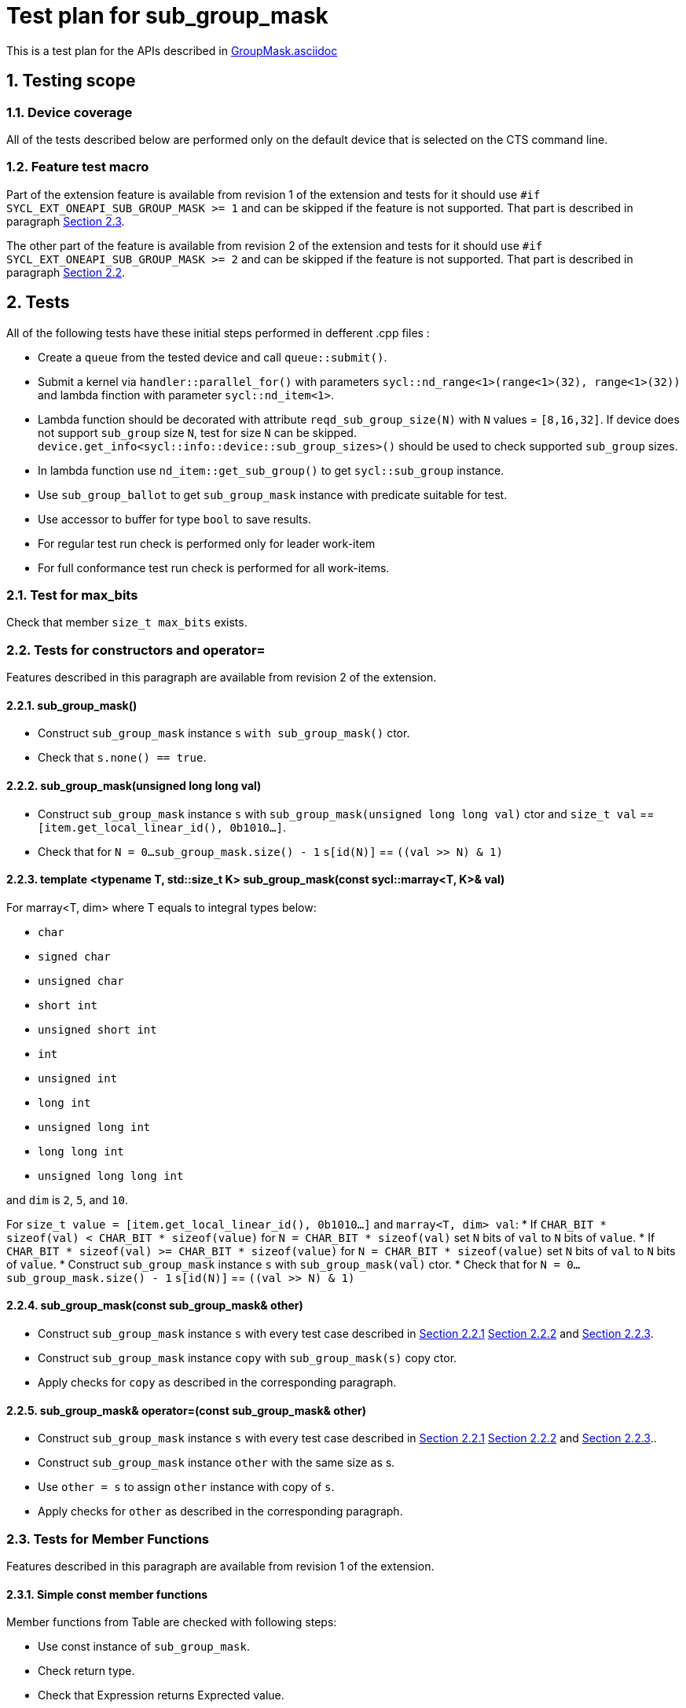 :sectnums:
:xrefstyle: short

= Test plan for sub_group_mask

This is a test plan for the APIs described in
https://github.com/intel/llvm/blob/sycl/sycl/doc/extensions/GroupMask/GroupMask.asciidoc[GroupMask.asciidoc]


== Testing scope

=== Device coverage

All of the tests described below are performed only on the default device that
is selected on the CTS command line.

=== Feature test macro

Part of the extension feature is available from revision 1 of the extension and
tests for it should use `#if SYCL_EXT_ONEAPI_SUB_GROUP_MASK >= 1` and can be
skipped if the feature is not supported. That part is described in paragraph
<<member_functions_rev_1>>.

The other part of the feature is available from revision 2 of the extension and
tests for it should use `#if SYCL_EXT_ONEAPI_SUB_GROUP_MASK >= 2` and can be
skipped if the feature is not supported. That part is described in paragraph
<<ctors_rev_2>>.



== Tests

All of the following tests have these initial steps performed in defferent .cpp files :

* Create a `queue` from the tested device and call `queue::submit()`.
* Submit a kernel via `handler::parallel_for()` with parameters `sycl::nd_range<1>(range<1>(32), range<1>(32))`
  and lambda finction with parameter `sycl::nd_item<1>`.
* Lambda function should be decorated with attribute `reqd_sub_group_size(N)` with `N` values = `[8,16,32]`.
  If device does not support `sub_group` size `N`, test for size `N` can be skipped.
  `device.get_info<sycl::info::device::sub_group_sizes>()` should be used
  to check supported `sub_group` sizes.
* In lambda function use `nd_item::get_sub_group()` to get `sycl::sub_group` instance.
* Use `sub_group_ballot` to get `sub_group_mask` instance with predicate suitable for test.
* Use accessor to buffer for type `bool` to save results.
* For regular test run check is performed only for leader work-item
* For full conformance test run check is performed for all work-items.

=== Test for max_bits

Check that member `size_t max_bits` exists.

=== Tests for constructors and operator= [[ctors_rev_2]]

Features described in this paragraph are available from revision 2 of the
extension.

==== sub_group_mask() [[default_ctor]]

* Construct `sub_group_mask` instance `s` `with sub_group_mask()` ctor.
* Check that `s.none() == true`.

==== sub_group_mask(unsigned long long val) [[ull_ctor]]

* Construct `sub_group_mask` instance `s` with `sub_group_mask(unsigned long long val)` ctor
  and `size_t val` == `[item.get_local_linear_id(), 0b1010...]`.
* Check that for `N = 0...sub_group_mask.size() - 1` `s[id(N)]` == `((val >> N) & 1)`

==== template <typename T, std::size_t K> sub_group_mask(const sycl::marray<T, K>& val) [[marray_ctor]]

For marray<T, dim> where T equals to integral types below:

* `char`
* `signed char`
* `unsigned char`
* `short int`
* `unsigned short int`
* `int`
* `unsigned int`
* `long int`
* `unsigned long int`
* `long long int`
* `unsigned long long int`

and `dim` is `2`, `5`, and `10`.

For `size_t value = [item.get_local_linear_id(), 0b1010...]` and `marray<T, dim> val`:
* If `CHAR_BIT * sizeof(val) < CHAR_BIT * sizeof(value)`
  for `N = CHAR_BIT * sizeof(val)` set `N` bits of `val` to `N` bits of `value`.
* If `CHAR_BIT * sizeof(val) >= CHAR_BIT * sizeof(value)`
  for `N = CHAR_BIT * sizeof(value)` set `N` bits of `val` to `N` bits of `value`.
* Construct `sub_group_mask` instance `s` with `sub_group_mask(val)` ctor.
* Check that for `N = 0...sub_group_mask.size() - 1` `s[id(N)]` == `((val >> N) & 1)`

==== sub_group_mask(const sub_group_mask& other)

* Construct `sub_group_mask` instance `s` with every test case described in <<default_ctor>> <<ull_ctor>> and
<<marray_ctor>>.
* Construct `sub_group_mask` instance `copy` with `sub_group_mask(s)` copy ctor.
* Apply checks for `copy` as described in the corresponding paragraph.

==== sub_group_mask& operator=(const sub_group_mask& other)

* Construct `sub_group_mask` instance `s` with every test case described in <<default_ctor>> <<ull_ctor>> and
<<marray_ctor>>..
* Construct `sub_group_mask` instance `other` with the same size as s.
* Use `other = s` to assign `other` instance with copy of `s`.
* Apply checks for `other` as described in the corresponding paragraph.

=== Tests for Member Functions [[member_functions_rev_1]]

Features described in this paragraph are available from revision 1 of the
extension.

==== Simple const member functions

Member functions from Table are checked with following steps:

* Use const instance of `sub_group_mask`.
* Check return type.
* Check that Expression returns Exprected value.

[%header,cols="2,2,1,2,2"]
|===
|Function
|Predicate
|Return type
|Expression
|Expected value

|`operator[](id<1> id) const`
|`sub_group.get_local_id().size_t()%2 == 0`
|`bool`
|`sub_group_mask[id(N)]` for `N = 0...sub_group_mask.size - 1`
|`N%2 == 0`

|`test(id<1> id) const`
|`sub_group.get_local_id().size_t()%2 == 0`
|`bool`
|`sub_group_mask.test(id(N))` for `N = 0...sub_group_mask.size - 1`
|`N%2 == 0`

|`all() const`
|`sub_group.get_local_id().size_t()%2 == 0`
|`bool`
|`sub_group_mask.all()`
|`false`

|`all() const`
|`true`
|`bool`
|`sub_group_mask.all()`
|`true`

|`any() const`
|`sub_group.get_local_id().size_t()%2 == 0`
|`bool`
|`sub_group_mask.any()`
|`true`

|`any() const`
|`false`
|`bool`
|`sub_group_mask.any()`
|`false`

|`none() const`
|`sub_group.get_local_id().size_t()%2 == 0`
|`bool`
|`sub_group_mask.none()`
|`false`

|`none() const`
|`false`
|`bool`
|`sub_group_mask.none()`
|`true`

|`count() const`
|`sub_group.get_local_id().size_t() < sub_group.get_local_range().size_t()/2`
|`uint32_t`
|`sub_group_mask.count()`
|`sub_group.get_local_range().size()/2`

|`size() const`
|`true`
|`uint32_t`
|`sub_group_mask.size()`
|`sub_group.get_local_range().size()`

|`find_low() const`
|`sub_group.get_local_id().size_t() > sub_group.get_local_range().size_t()/2 - 1`
|`id<1>`
|`sub_group_mask.find_low()`
|`id(sub_group.get_local_range().size()/2)`

|`find_low() const`
|`false`
|`id<1>`
|`sub_group_mask.find_low()`
|`id(sub_group.get_local_range().size())`

|`find_high() const`
|`sub_group.get_local_id().size_t() < sub_group.get_local_range().size_t()/2`
|`id<1>`
|`sub_group_mask.find_high()`
|`id(sub_group.get_local_range().size_t()/2 - 1)`

|`find_high() const`
|`false`
|`id<1>`
|`sub_group_mask.find_high()`
|`id(sub_group.get_local_range().size_t())`
|===

==== operator[](id<1> id)

* Use non-const instance of `sub_group_mask`.
* Use Predicate `sub_group.get_local_id().size_t()%2 == 0`.
* Check that return type is `sub_group_mask::reference`.
* Check that `sub_group_mask[id(N)]` for `N = 0...sub_group_mask.size() - 1`
  refers to value equal to `N%2 == 0`

To check `sub_group_mask::reference` functionality:

* If `N%5 == 0` try to assign opposite value to `sub_group_mask[id(N)]`
  and then check that `sub_group_mask.test(id(N))` equals `N%2 =! 0`.
* If `N%5 == 1` try to assign `sub_group_mask[id(N+1)]` to `sub_group_mask[id(N)]`
  and then check that `sub_group_mask.test(id(N))` equals `(N+1)%2 == 0`.
* If `N%5 == 2` check that `~sub_group_mask[id(N)]` equals `N%2 != 0`.
* If `N%5 == 3` check that `(bool)sub_group_mask[id(N)]` equals `N%2 == 0`.
* If `N%5 == 4` try to use `sub_group_mask[id(N)].flip()`, check that return type is
  `sub_group_mask::reference&`, check that `sub_group_mask.test(id(N))` equals `N%2 =! 0`.

==== insert_bits(const T bits, id<1> pos = 0)

For T equals to integral types below:

* `char`
* `signed char`
* `unsigned char`
* `short int`
* `unsigned short int`
* `int`
* `unsigned int`
* `long int`
* `unsigned long int`
* `long long int`
* `unsigned long long int`

And `marray<T, dim>` where T is the integral type above
and `dim` is `2`, `5`, and `10`.

For `N = 0...sub_group_mask.size() - 1`:

* Use non-const instance of `sub_group_mask`.
* Use Predicate `sub_group.get_local_id().size_t()%3 == 0`.
* Check that return type is `void`.
* Use insert_bits(bits, id(N)) with `bits = 0b1010...`
* For `K = 0 ... N - 1` check that `sub_group_mask.test(id(K))` equals `K%3 == 0`
* For `K = N ... N + CHAR_BIT * sizeof(T) - 1`
  check that `sub_group_mask.test(id(K))` equals `(N-K)%2 == 1`
* If `N + CHAR_BIT * sizeof(T) < sub_group_mask.size()`
  for `K = N + CHAR_BIT * sizeof(T) ... sub_group_mask.size() - 1`
  check that `sub_group_mask.test(id(K))` equals `K%3 == 0`

==== extract_bits(T &out, id<1> pos = 0) const

For T equals to integral types below:

* `char`
* `signed char`
* `unsigned char`
* `short int`
* `unsigned short int`
* `int`
* `unsigned int`
* `long int`
* `unsigned long int`
* `long long int`
* `unsigned long long int`

And `marray<T, dim>` where T is the integral type above
and `dim` is `2`, `5`, and `10`.

For `N = 0...sub_group_mask.size() - 1`:

* Use const instance of `sub_group_mask`.
* Use Predicate `sub_group.get_local_id().size_t()%2 != 0`.
* Check that return type is `void`.
* Use extract_bits(id(N))
* If `N + CHAR_BIT * sizeof(T) < sub_group_mask.size()` check that out is `0b1010...`
* Otherwise check that out's first `sub_group_mask.size() - N` bits are `10..` and the rest is zero.

==== set()

* Use non-const instance of `sub_group_mask`.
* Use Predicate `sub_group.get_local_id().size_t()%2 == 0`.
* Check that return type is `void`.
* Use set().
* Check that `sub_group_mask.test(id(N))` for `N = 0...sub_group_mask.size() - 1`
  equals `true`.

==== set(id<1> id, bool value = true)

* Use non-const instance of `sub_group_mask`.
* Use Predicate `sub_group.get_local_id().size_t()%2 == 0`.
* Check that return type is `void`.
* for `N = 0...sub_group_mask.size() - 1` use set(id(N), true) if `N%3 == 0` and
  set(id(N), false) if `N%3 == 1`
* Check that `sub_group_mask.test(id(N))` for `N = 0...sub_group_mask.size() - 1`
  equals `true` if `N%3 == 0`,  `false` if N%3 == 1 and `N%2 == 0` if `N%3 == 2`

==== reset()

* Use non-const instance of `sub_group_mask`.
* Use Predicate `sub_group.get_local_id().size_t()%2 == 0`.
* Check that return type is `void`.
* Use reset().
* Check that `sub_group_mask.test(id(N))` for `N = 0...sub_group_mask.size() - 1`
  equals `false`.

==== reset(id<1> id)

* Use non-const instance of `sub_group_mask`.
* Use Predicate `sub_group.get_local_id().size_t()%2 == 0`.
* Check that return type is `void`.
* for `N = 0...sub_group_mask.size() - 1` use reset(id(N)) if `N%3 == 0`.
* Check that `sub_group_mask.test(id(N))` for `N = 0...sub_group_mask.size() - 1`
  equals `false` if `N%3 == 0`, and equals `N%2 == 0` otherwise.

==== reset_low()

* Use non-const instance of `sub_group_mask`.
* Use Predicate `sub_group.get_local_id().size_t() > sub_group.get_local_range().size_t()/2`.
* Check that return type is `void`.
* Save result for low = find_low().
* Use reset_low().
* Check that sub_group_mask[low] refers to `false`.
* Check that `sub_group_mask.test(id(N))` for `N = 0...sub_group_mask.size() - 1`
  equals `false` if `N > sub_group.get_local_range().size_t()/2 + 1` and `true` otherwise.

==== reset_high()

* Use non-const instance of `sub_group_mask`.
* Use Predicate `sub_group.get_local_id().size_t() < sub_group.get_local_range().size_t()/2`.
* Check that return type is `void`.
* Save result for high = find_high().
* Use reset_high().
* Check that sub_group_mask[high] refers to `false`.
* Check that `sub_group_mask.test(id(N))` for `N = 0...sub_group_mask.size() - 1`
  equals `true` if `N < sub_group.get_local_range().size_t()/2 - 1` and `false` otherwise.

==== flip()

* Use non-const instance of `sub_group_mask`.
* Use Predicate `sub_group.get_local_id().size_t()%2 == 0`.
* Check that return type is `void`.
* Use flip().
* Check that `sub_group_mask.test(id(N))` for `N = 0...sub_group_mask.size() - 1`
  equals `N%2 =! 0`.

==== flip(id<1> id)

* Use non-const instance of `sub_group_mask`.
* Use Predicate `sub_group.get_local_id().size_t()%2 == 0`.
* Check that return type is `void`.
* Use flip(sub_group.get_local_id()).
* Check that `sub_group_mask.test(id(N))` for `N = 0...sub_group_mask.size() - 1`
  equals `N%2 == 0` if id(N) != sub_group.get_local_id().
* Check that `sub_group_mask.test(sub_group.get_local_id())`
  equals `sub_group.get_local_id().size_t()%2 != 0`

==== operator==(const sub_group_mask rhs) const

* Use const instance of `sub_group_mask`.
* Use Predicate `sub_group.get_local_id().size_t()%2 == 0`.
* For const rhs sub_group_mask use Predicate `sub_group.get_local_id().size_t()%2 == 0`.
* Check that return type is `bool`.
* Check that result is `true`.

* Use const instance of `sub_group_mask`.
* Use Predicate `sub_group.get_local_id().size_t()%2 == 0`.
* For rhs sub_group_mask use Predicate `sub_group.get_local_id().size_t()%2 != 0`.
* Check that return type is `bool`.
* Check that result is `false`.

==== operator!=(const sub_group_mask rhs) const

* Use const instance of `sub_group_mask`.
* Use Predicate `sub_group.get_local_id().size_t()%2 == 0`.
* For const rhs sub_group_mask use Predicate `sub_group.get_local_id().size_t()%2 == 0`.
* Check that return type is `bool`.
* Check that result is `false`.

* Use const instance of `sub_group_mask`.
* Use Predicate `sub_group.get_local_id().size_t()%2 == 0`.
* For const rhs sub_group_mask use Predicate `sub_group.get_local_id().size_t()%2 != 0`.
* Check that return type is `bool`.
* Check that result is `true`.

==== operator &=(const sub_group_mask rhs)

* Use non-const instance of `sub_group_mask`.
* Use Predicate `sub_group.get_local_id().size_t()%2 == 0`.
* For const rhs sub_group_mask use Predicate `true`.
* Use operator &=(rhs).
* Check that `sub_group_mask.test(id(N))` for `N = 0...sub_group_mask.size() - 1`
  equals `N%2 == 0`.

* Use non-const instance of `sub_group_mask`.
* Use Predicate `sub_group.get_local_id().size_t()%2 == 0`.
* For const rhs sub_group_mask use Predicate `false`.
* Use operator &=(rhs)
* Check that `sub_group_mask.test(id(N))` for `N = 0...sub_group_mask.size() - 1`
  equals `false`.

==== operator |=(const sub_group_mask rhs)

* Use non-const instance of `sub_group_mask`.
* Use Predicate `sub_group.get_local_id().size_t()%2 == 0`.
* For const rhs sub_group_mask use Predicate `true`.
* Use operator |=(rhs)
* Check that `sub_group_mask.test(id(N))` for `N = 0...sub_group_mask.size() - 1`
  equals `true`.

* Use non-const instance of `sub_group_mask`.
* Use Predicate `sub_group.get_local_id().size_t()%2 == 0`.
* For const rhs sub_group_mask use Predicate `false`.
* Use operator |=(rhs)
* Check that `sub_group_mask.test(id(N))` for `N = 0...sub_group_mask.size() - 1`
  equals `N%2 == 0`.

==== operator ^=(const sub_group_mask rhs)

* Use non-const instance of `sub_group_mask`.
* Use Predicate `sub_group.get_local_id().size_t()%2 == 0`.
* For const rhs sub_group_mask use Predicate `true`.
* Use operator ^=(rhs)
* Check that `sub_group_mask.test(id(N))` for `N = 0...sub_group_mask.size() - 1`
  equals `N%2 != 0`.

* Use non-const instance of `sub_group_mask`.
* Use Predicate `sub_group.get_local_id().size_t()%2 == 0`.
* For const rhs sub_group_mask use Predicate `false`.
* Use operator ^=(rhs)
* Check that `sub_group_mask.test(id(N))` for `N = 0...sub_group_mask.size() - 1`
  equals `N%2 == 0`.

==== operator <\<=(size_t shift) const

For `shift = 0...sub_group_mask.size() - 1`:

* Use const instance of `sub_group_mask`.
* Use Predicate `sub_group.get_local_id().size_t()%3 == 0`.
* Use operator <\<=(shift)
* Check that `sub_group_mask.test(id(N))` for
  `N = shift...sub_group_mask.size() - 1`  equals `(N - shift)%3 == 0`.
* Check that `sub_group_mask.test(id(N))` for `N = 0...shift - 1`
  equals `false`.


==== operator >>=(size_t shift) const

For `shift = 0...sub_group_mask.size() - 1`:

* Use const instance of `sub_group_mask`.
* Use Predicate `sub_group.get_local_id().size_t()%3 == 0`.
* Use operator >>=(shift)
* Check that `sub_group_mask.test(id(N))` for
  `N = sub_group_mask.size() - shift...sub_group_mask.size() - 1`  equals `false`.
* Check that `sub_group_mask.test(id(N))` for `N = 0...sub_group_mask.size() - shift - 1`
  equals `(N + shift)%3 == 0`.

==== operator ~() const

* Use const instance of `sub_group_mask`.
* Use Predicate `sub_group.get_local_id().size_t()%2 == 0`.
* Check that return type is `sub_group_mask`.
* Get new `sub_group_mask` with operator ~()
* Check that for new `sub_group_mask` `sub_group_mask.test(id(N))` for `N = 0...sub_group_mask.size() - 1`
  equals `N%2 != 0`.

==== operator <<(size_t shift)

For `shift = 0...sub_group_mask.size() - 1`:

* Use non-const instance of `sub_group_mask`.
* Use Predicate `sub_group.get_local_id().size_t()%3 == 0`.
* Get new `sub_group_mask` with operator <<(shift)
* Check that for new `sub_group_mask` `sub_group_mask.test(id(N))` for
  `N = shift...sub_group_mask.size() - 1`  equals `(N - shift)%3 != 0`.
* Check that for new `sub_group_mask` `sub_group_mask.test(id(N))` for `N = 0...shift - 1`
  equals `false`.


==== operator >>(size_t shift)

For `shift = 0...sub_group_mask.size() - 1`:

* Use non-const instance of `sub_group_mask`.
* Use Predicate `sub_group.get_local_id().size_t()%3 == 0`.
* Get new `sub_group_mask` with operator >>(shift)
* Check that for new `sub_group_mask` `sub_group_mask.test(id(N))` for
  `N = sub_group_mask.size() - shift...sub_group_mask.size() - 1`  equals `false`.
* Check that for new `sub_group_mask` `sub_group_mask.test(id(N))` for `N = 0...sub_group_mask.size() - shift - 1`
  equals `(N + shift)%3 != 0`.

=== Tests for non-member functions

==== operator &(const sub_group_mask& lhs, const sub_group_mask& rhs)

* Use const instances of `sub_group_mask`.
* For lhs sub_group_mask use Predicate `sub_group.get_local_id().size_t()%2 == 0`.
* For rhs sub_group_mask use Predicate `true`.
* Use operator &(const sub_group_mask& lhs, const sub_group_mask& rhs).
* Check that return type is `sub_group_mask`
* Check that for resulting `sub_group_mask` `sub_group_mask.test(id(N))` for `N = 0...sub_group_mask.size() - 1`
  equals `N%2 == 0`.

* Use const instances of `sub_group_mask`.
* For lhs sub_group_mask use Predicate `sub_group.get_local_id().size_t()%2 == 0`.
* For rhs sub_group_mask use Predicate `false`.
* Use operator &(const sub_group_mask& lhs, const sub_group_mask& rhs).
* Check that for resulting `sub_group_mask` `sub_group_mask.test(id(N))` for `N = 0...sub_group_mask.size() - 1`
  equals `false`.

==== operator |(const sub_group_mask& lhs, const sub_group_mask& rhs)

* Use const instances of `sub_group_mask`.
* For lhs sub_group_mask use Predicate `sub_group.get_local_id().size_t()%2 == 0`.
* For rhs sub_group_mask use Predicate `true`.
* Use operator |=(rhs)
* Check that return type is `sub_group_mask`
* Check that for resulting `sub_group_mask` `sub_group_mask.test(id(N))` for `N = 0...sub_group_mask.size() - 1`
  equals `true`.

* Use const instances of `sub_group_mask`.
* For lhs sub_group_mask use Predicate `sub_group.get_local_id().size_t()%2 == 0`.
* For rhs sub_group_mask use Predicate `false`.
* Use operator |=(rhs)
* Check that for resulting `sub_group_mask` `sub_group_mask.test(id(N))` for `N = 0...sub_group_mask.size() - 1`
  equals `N%2 == 0`.

==== operator ^(const sub_group_mask& lhs, const sub_group_mask& rhs)

* Use const instances of `sub_group_mask`.
* For lhs sub_group_mask use Predicate `sub_group.get_local_id().size_t()%2 == 0`.
* For rhs sub_group_mask use Predicate `true`.
* Use operator ^=(rhs)
* Check that for resulting `sub_group_mask` `sub_group_mask.test(id(N))` for `N = 0...sub_group_mask.size() - 1`
  equals `N%2 != 0`.

* Use const instances of `sub_group_mask`.
* For lhs sub_group_mask use Predicate `sub_group.get_local_id().size_t()%2 == 0`.
* For rhs sub_group_mask use Predicate `false`.
* Use operator ^=(rhs)
* Check that return type is `sub_group_mask`
* Check that for resulting `sub_group_mask` `sub_group_mask.test(id(N))` for `N = 0...sub_group_mask.size() - 1`
  equals `N%2 == 0`.
